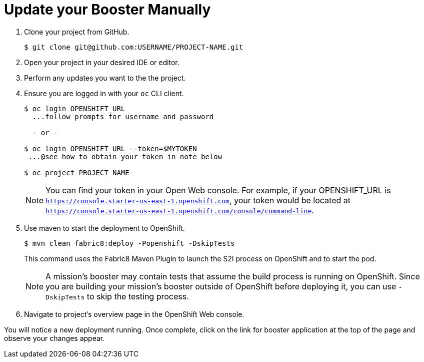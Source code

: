 = Update your Booster Manually

. Clone your project from GitHub.
+
[source,bash,options="nowrap",subs="attributes+"]
----
$ git clone git@github.com:USERNAME/PROJECT-NAME.git
----

. Open your project in your desired IDE or editor.

. Perform any updates you want to the the project.

. Ensure you are logged in with your `oc` CLI client.
+
[source,bash,options="nowrap",subs="attributes+"]
----
$ oc login OPENSHIFT_URL
  ...follow prompts for username and password

  - or -

$ oc login OPENSHIFT_URL --token=$MYTOKEN
 ...@see how to obtain your token in note below

$ oc project PROJECT_NAME
----
+
NOTE: You can find your token in your Open Web console. For example, if your OPENSHIFT_URL is `https://console.starter-us-east-1.openshift.com`, your token would be located at `https://console.starter-us-east-1.openshift.com/console/command-line`. 

. Use maven to start the deployment to OpenShift.
+
[source,bash,options="nowrap",subs="attributes+"]
----
$ mvn clean fabric8:deploy -Popenshift -DskipTests
----
+
This command uses the Fabric8 Maven Plugin to launch the S2I process on OpenShift and to start the pod.
+
NOTE: A mission's booster may contain tests that assume the build process is running on OpenShift. Since you are building your mission's booster outside of OpenShift before deploying it, you can use `-DskipTests` to skip the testing process. 
. Navigate to project's overview page in the OpenShift Web console.

You will notice a new deployment running. Once complete, click on the link for booster application at the top of the page and observe your changes appear.